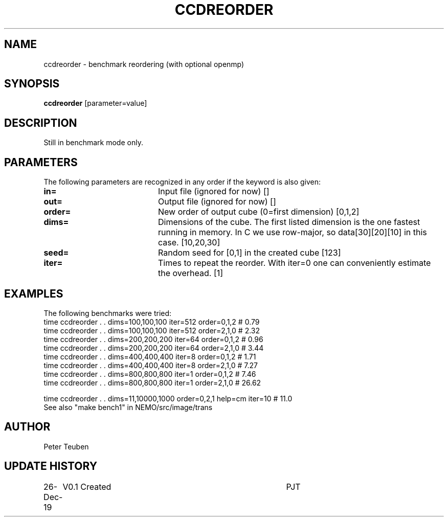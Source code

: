 .TH CCDREORDER 1NEMO "26 Dec 2019"
.SH NAME
ccdreorder \- benchmark reordering (with optional openmp)
.SH SYNOPSIS
\fBccdreorder\fP [parameter=value]
.SH DESCRIPTION
Still in benchmark mode only.
.SH PARAMETERS
The following parameters are recognized in any order if the keyword
is also given:
.TP 20
\fBin=\fP
Input file (ignored for now) []  
.TP
\fBout=\fP
Output file (ignored for now) []  
.TP
\fBorder=\fP
New order of output cube (0=first dimension) [0,1,2]
.TP
\fBdims=\fP
Dimensions of the cube. The first listed dimension is the
one fastest running in memory.  In C we use row-major,
so data[30][20][10] in this case.   [10,20,30]   
.TP
\fBseed=\fP
Random seed for [0,1] in the created cube [123]
.TP
\fBiter=\fP
Times to repeat the reorder.
With iter=0 one can conveniently estimate the overhead.  [1]
.SH EXAMPLES
The following benchmarks were tried:
.nf
time ccdreorder . . dims=100,100,100  iter=512 order=0,1,2  #  0.79
time ccdreorder . . dims=100,100,100  iter=512 order=2,1,0  #  2.32
time ccdreorder . . dims=200,200,200  iter=64  order=0,1,2  #  0.96
time ccdreorder . . dims=200,200,200  iter=64  order=2,1,0  #  3.44  
time ccdreorder . . dims=400,400,400  iter=8   order=0,1,2  #  1.71
time ccdreorder . . dims=400,400,400  iter=8   order=2,1,0  #  7.27
time ccdreorder . . dims=800,800,800  iter=1   order=0,1,2  #  7.46
time ccdreorder . . dims=800,800,800  iter=1   order=2,1,0  # 26.62

time ccdreorder  . . dims=11,10000,1000 order=0,2,1 help=cm iter=10  #  11.0
.fi
See also "make bench1" in NEMO/src/image/trans
.SH AUTHOR
Peter Teuben
.SH UPDATE HISTORY
.nf
.ta +1.0i +4.0i
26-Dec-19	V0.1 Created	PJT
.fi
